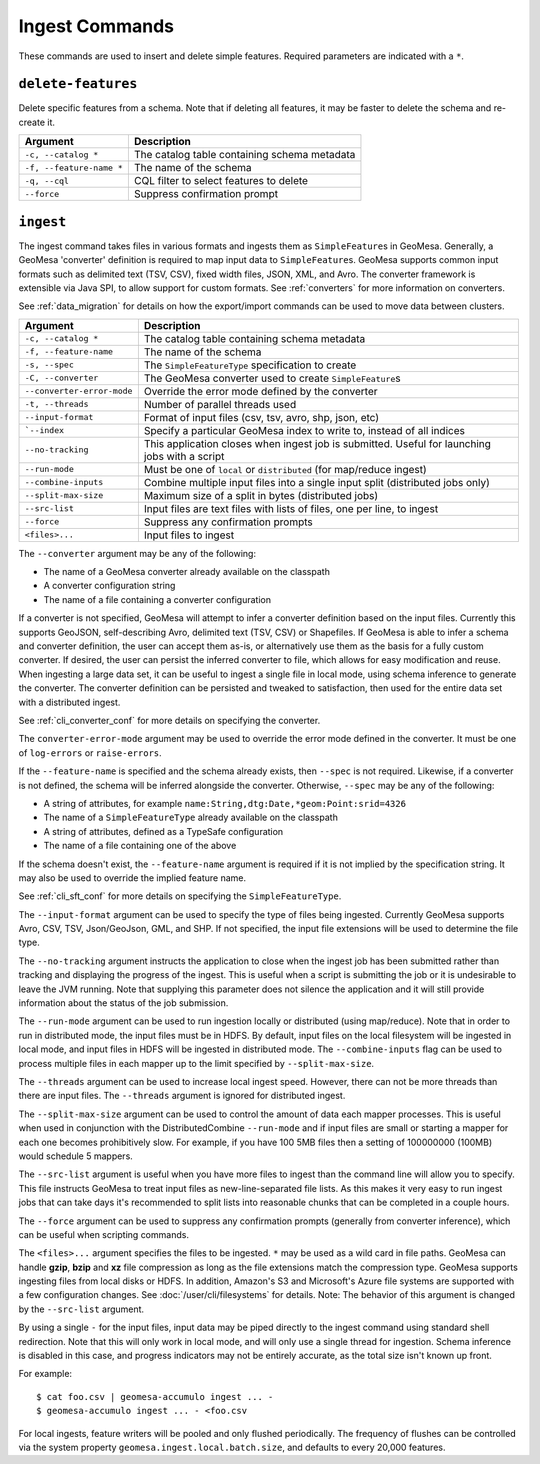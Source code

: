 Ingest Commands
===============

These commands are used to insert and delete simple features. Required parameters are indicated with a ``*``.

``delete-features``
-------------------

Delete specific features from a schema. Note that if deleting all features, it may be faster to delete the
schema and re-create it.

======================== =========================================================
Argument                 Description
======================== =========================================================
``-c, --catalog *``      The catalog table containing schema metadata
``-f, --feature-name *`` The name of the schema
``-q, --cql``            CQL filter to select features to delete
``--force``              Suppress confirmation prompt
======================== =========================================================

.. _cli_ingest:

``ingest``
----------

The ingest command takes files in various formats and ingests them as ``SimpleFeature``\ s in GeoMesa.
Generally, a GeoMesa 'converter' definition is required to map input data to  ``SimpleFeature``\ s. GeoMesa
supports common input formats such as delimited text (TSV, CSV), fixed width files, JSON, XML, and Avro.
The converter framework is extensible via Java SPI, to allow support for custom formats. See
:ref:`converters` for more information on converters.

See :ref:`data_migration` for details on how the export/import commands can be used to move data between clusters.

========================== ==================================================================================================
Argument                   Description
========================== ==================================================================================================
``-c, --catalog *``        The catalog table containing schema metadata
``-f, --feature-name``     The name of the schema
``-s, --spec``             The ``SimpleFeatureType`` specification to create
``-C, --converter``        The GeoMesa converter used to create ``SimpleFeature``\ s
``--converter-error-mode`` Override the error mode defined by the converter
``-t, --threads``          Number of parallel threads used
``--input-format``         Format of input files (csv, tsv, avro, shp, json, etc)
```--index``               Specify a particular GeoMesa index to write to, instead of all indices
``--no-tracking``          This application closes when ingest job is submitted. Useful for launching jobs with a script
``--run-mode``             Must be one of ``local`` or ``distributed`` (for map/reduce ingest)
``--combine-inputs``       Combine multiple input files into a single input split (distributed jobs only)
``--split-max-size``       Maximum size of a split in bytes (distributed jobs)
``--src-list``             Input files are text files with lists of files, one per line, to ingest
``--force``                Suppress any confirmation prompts
``<files>...``             Input files to ingest
========================== ==================================================================================================

The ``--converter`` argument may be any of the following:

* The name of a GeoMesa converter already available on the classpath
* A converter configuration string
* The name of a file containing a converter configuration

If a converter is not specified, GeoMesa will attempt to infer a converter definition based on the input files.
Currently this supports GeoJSON, self-describing Avro, delimited text (TSV, CSV) or Shapefiles. If GeoMesa is able
to infer a schema and converter definition, the user can accept them as-is, or alternatively use them as the basis
for a fully custom converter. If desired, the user can persist the inferred converter to file, which allows for
easy modification and reuse. When ingesting a large data set, it can be useful to ingest a single file in local
mode, using schema inference to generate the converter. The converter definition can be persisted and tweaked to
satisfaction, then used for the entire data set with a distributed ingest.

See :ref:`cli_converter_conf` for more details on specifying the converter.

The ``converter-error-mode`` argument may be used to override the error mode defined in the converter. It must be
one of ``log-errors`` or ``raise-errors``.

If the ``--feature-name`` is specified and the schema already exists, then ``--spec`` is not required. Likewise,
if a converter is not defined, the schema will be inferred alongside the converter. Otherwise, ``--spec`` may be
any of the following:

* A string of attributes, for example ``name:String,dtg:Date,*geom:Point:srid=4326``
* The name of a ``SimpleFeatureType`` already available on the classpath
* A string of attributes, defined as a TypeSafe configuration
* The name of a file containing one of the above

If the schema doesn't exist, the ``--feature-name`` argument is required if it is not implied by
the specification string. It may also be used to override the implied feature name.

See :ref:`cli_sft_conf` for more details on specifying the ``SimpleFeatureType``.

The ``--input-format`` argument can be used to specify the type of files being ingested. Currently
GeoMesa supports Avro, CSV, TSV, Json/GeoJson, GML, and SHP. If not specified, the input file extensions
will be used to determine the file type.

The ``--no-tracking`` argument instructs the application to close when the ingest job has been submitted rather than
tracking and displaying the progress of the ingest. This is useful when a script is submitting the job or it is
undesirable to leave the JVM running. Note that supplying this parameter does not silence the application and it will
still provide information about the status of the job submission.

The ``--run-mode`` argument can be used to run ingestion locally or distributed (using map/reduce). Note that in
order to run in distributed mode, the input files must be in HDFS. By default, input files on the local filesystem
will be ingested in local mode, and input files in HDFS will be ingested in distributed mode. The
``--combine-inputs`` flag can be used to process multiple files in each mapper up to the limit specified by
``--split-max-size``.

The ``--threads`` argument can be used to increase local ingest speed. However, there can not be more threads
than there are input files. The ``--threads`` argument is ignored for distributed ingest.

The ``--split-max-size`` argument can be used to control the amount of data each mapper processes. This is useful
when used in conjunction with the DistributedCombine ``--run-mode`` and if input files are small or starting a mapper
for each one becomes prohibitively slow. For example, if you have 100 5MB files then a setting of 100000000 (100MB)
would schedule 5 mappers.

.. _src-list:

The ``--src-list`` argument is useful when you have more files to ingest than the command line will allow you to
specify. This file instructs GeoMesa to treat input files as new-line-separated file lists. As this makes it very
easy to run ingest jobs that can take days it's recommended to split lists into reasonable chunks that can be completed
in a couple hours.

The ``--force`` argument can be used to suppress any confirmation prompts (generally from converter inference),
which can be useful when scripting commands.

The ``<files>...`` argument specifies the files to be ingested. ``*`` may be used as a wild card in file paths.
GeoMesa can handle **gzip**, **bzip** and **xz** file compression as long as the file extensions match the
compression type. GeoMesa supports ingesting files from local disks or HDFS. In addition, Amazon's S3
and Microsoft's Azure file systems are supported with a few configuration changes. See
:doc:`/user/cli/filesystems` for details. Note: The behavior of this argument is changed by the ``--src-list`` argument.

By using a single ``-`` for the input files, input data may be piped directly to the ingest command using standard
shell redirection. Note that this will only work in local mode, and will only use a single thread for ingestion.
Schema inference is disabled in this case, and progress indicators may not be entirely accurate, as the total size
isn't known up front.

For example::

    $ cat foo.csv | geomesa-accumulo ingest ... -
    $ geomesa-accumulo ingest ... - <foo.csv

For local ingests, feature writers will be pooled and only flushed periodically. The frequency of flushes can be
controlled via the system property ``geomesa.ingest.local.batch.size``, and defaults to every 20,000 features.
